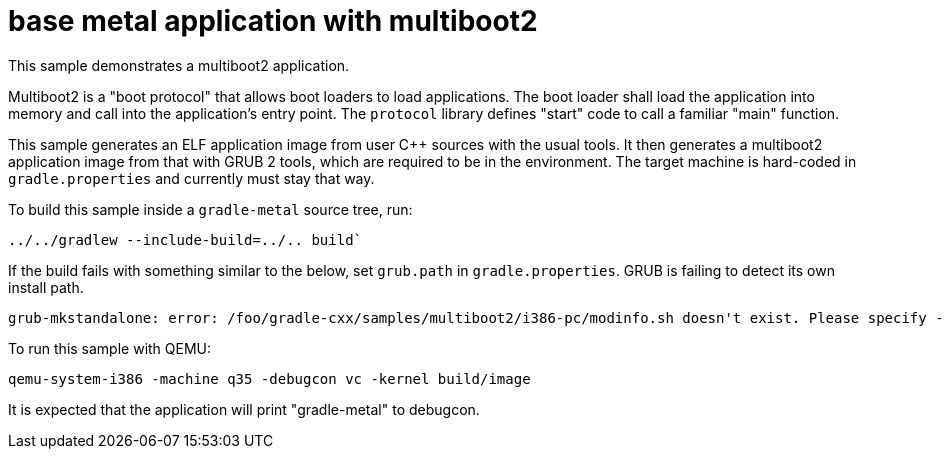 = base metal application with multiboot2

This sample demonstrates a multiboot2 application.

Multiboot2 is a "boot protocol" that allows boot loaders to load applications.
The boot loader shall load the application into memory and call into the application's entry point.
The `protocol` library defines "start" code to call a familiar "main" function.

This sample generates an ELF application image from user C++ sources with the usual tools.
It then generates a multiboot2 application image from that with GRUB 2 tools, which are required to be in the environment.
The target machine is hard-coded in `gradle.properties` and currently must stay that way.

To build this sample inside a `gradle-metal` source tree, run:

[source,shell]
----
../../gradlew --include-build=../.. build`
----

If the build fails with something similar to the below, set `grub.path` in `gradle.properties`.
GRUB is failing to detect its own install path.

----
grub-mkstandalone: error: /foo/gradle-cxx/samples/multiboot2/i386-pc/modinfo.sh doesn't exist. Please specify --target or --directory.
----

To run this sample with QEMU:

[source,shell]
----
qemu-system-i386 -machine q35 -debugcon vc -kernel build/image
----

It is expected that the application will print "gradle-metal" to debugcon.